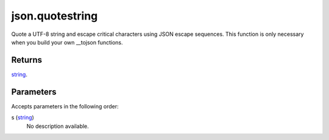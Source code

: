 json.quotestring
====================================================================================================

Quote a UTF-8 string and escape critical characters using JSON escape sequences. This function is only necessary when you build your own __tojson functions.

Returns
----------------------------------------------------------------------------------------------------

`string`_.

Parameters
----------------------------------------------------------------------------------------------------

Accepts parameters in the following order:

s (`string`_)
    No description available.

.. _`string`: ../../../lua/type/string.html
